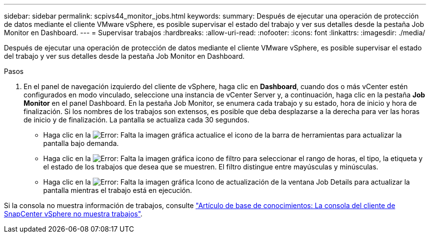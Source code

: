 ---
sidebar: sidebar 
permalink: scpivs44_monitor_jobs.html 
keywords:  
summary: Después de ejecutar una operación de protección de datos mediante el cliente VMware vSphere, es posible supervisar el estado del trabajo y ver sus detalles desde la pestaña Job Monitor en Dashboard. 
---
= Supervisar trabajos
:hardbreaks:
:allow-uri-read: 
:nofooter: 
:icons: font
:linkattrs: 
:imagesdir: ./media/


[role="lead"]
Después de ejecutar una operación de protección de datos mediante el cliente VMware vSphere, es posible supervisar el estado del trabajo y ver sus detalles desde la pestaña Job Monitor en Dashboard.

.Pasos
. En el panel de navegación izquierdo del cliente de vSphere, haga clic en *Dashboard*, cuando dos o más vCenter estén configurados en modo vinculado, seleccione una instancia de vCenter Server y, a continuación, haga clic en la pestaña *Job Monitor* en el panel Dashboard.
En la pestaña Job Monitor, se enumera cada trabajo y su estado, hora de inicio y hora de finalización. Si los nombres de los trabajos son extensos, es posible que deba desplazarse a la derecha para ver las horas de inicio y de finalización. La pantalla se actualiza cada 30 segundos.
+
** Haga clic en la image:scpivs44_image36.png["Error: Falta la imagen gráfica"] actualice el icono de la barra de herramientas para actualizar la pantalla bajo demanda.
** Haga clic en la image:scpivs44_image41.png["Error: Falta la imagen gráfica"] icono de filtro para seleccionar el rango de horas, el tipo, la etiqueta y el estado de los trabajos que desea que se muestren. El filtro distingue entre mayúsculas y minúsculas.
** Haga clic en la image:scpivs44_image36.png["Error: Falta la imagen gráfica"] Icono de actualización de la ventana Job Details para actualizar la pantalla mientras el trabajo está en ejecución.




Si la consola no muestra información de trabajos, consulte https://kb.netapp.com/Advice_and_Troubleshooting/Data_Protection_and_Security/SnapCenter/SnapCenter_vSphere_web_client_dashboard_does_not_display_jobs["Artículo de base de conocimientos: La consola del cliente de SnapCenter vSphere no muestra trabajos"^].
